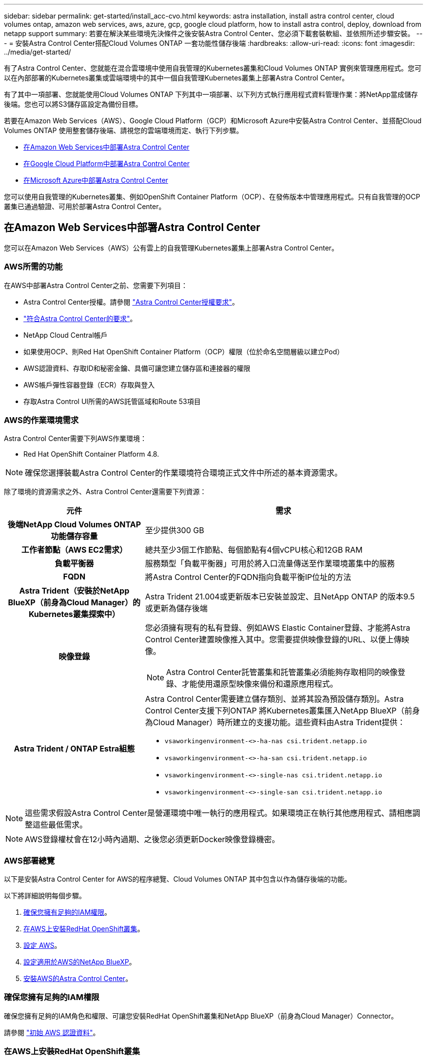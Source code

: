 ---
sidebar: sidebar 
permalink: get-started/install_acc-cvo.html 
keywords: astra installation, install astra control center, cloud volumes ontap, amazon web services, aws, azure, gcp, google cloud platform, how to install astra control, deploy, download from netapp support 
summary: 若要在解決某些環境先決條件之後安裝Astra Control Center、您必須下載套裝軟組、並依照所述步驟安裝。 
---
= 安裝Astra Control Center搭配Cloud Volumes ONTAP 一套功能性儲存後端
:hardbreaks:
:allow-uri-read: 
:icons: font
:imagesdir: ../media/get-started/


[role="lead"]
有了Astra Control Center、您就能在混合雲環境中使用自我管理的Kubernetes叢集和Cloud Volumes ONTAP 實例來管理應用程式。您可以在內部部署的Kubernetes叢集或雲端環境中的其中一個自我管理Kubernetes叢集上部署Astra Control Center。

有了其中一項部署、您就能使用Cloud Volumes ONTAP 下列其中一項部署、以下列方式執行應用程式資料管理作業：將NetApp當成儲存後端。您也可以將S3儲存區設定為備份目標。

若要在Amazon Web Services（AWS）、Google Cloud Platform（GCP）和Microsoft Azure中安裝Astra Control Center、並搭配Cloud Volumes ONTAP 使用整套儲存後端、請視您的雲端環境而定、執行下列步驟。

* <<在Amazon Web Services中部署Astra Control Center>>
* <<在Google Cloud Platform中部署Astra Control Center>>
* <<在Microsoft Azure中部署Astra Control Center>>


您可以使用自我管理的Kubernetes叢集、例如OpenShift Container Platform（OCP）、在發佈版本中管理應用程式。只有自我管理的OCP叢集已通過驗證、可用於部署Astra Control Center。



== 在Amazon Web Services中部署Astra Control Center

您可以在Amazon Web Services（AWS）公有雲上的自我管理Kubernetes叢集上部署Astra Control Center。



=== AWS所需的功能

在AWS中部署Astra Control Center之前、您需要下列項目：

* Astra Control Center授權。請參閱 link:../get-started/requirements.html["Astra Control Center授權要求"^]。
* link:../get-started/requirements.html["符合Astra Control Center的要求"^]。
* NetApp Cloud Central帳戶
* 如果使用OCP、則Red Hat OpenShift Container Platform（OCP）權限（位於命名空間層級以建立Pod）
* AWS認證資料、存取ID和秘密金鑰、具備可讓您建立儲存區和連接器的權限
* AWS帳戶彈性容器登錄（ECR）存取與登入
* 存取Astra Control UI所需的AWS託管區域和Route 53項目




=== AWS的作業環境需求

Astra Control Center需要下列AWS作業環境：

* Red Hat OpenShift Container Platform 4.8.



NOTE: 確保您選擇裝載Astra Control Center的作業環境符合環境正式文件中所述的基本資源需求。

除了環境的資源需求之外、Astra Control Center還需要下列資源：

[cols="1h,2a"]
|===
| 元件 | 需求 


| 後端NetApp Cloud Volumes ONTAP 功能儲存容量  a| 
至少提供300 GB



| 工作者節點（AWS EC2需求）  a| 
總共至少3個工作節點、每個節點有4個vCPU核心和12GB RAM



| 負載平衡器  a| 
服務類型「負載平衡器」可用於將入口流量傳送至作業環境叢集中的服務



| FQDN  a| 
將Astra Control Center的FQDN指向負載平衡IP位址的方法



| Astra Trident（安裝於NetApp BlueXP（前身為Cloud Manager）的Kubernetes叢集探索中）  a| 
Astra Trident 21.004或更新版本已安裝並設定、且NetApp ONTAP 的版本9.5或更新為儲存後端



| 映像登錄  a| 
您必須擁有現有的私有登錄、例如AWS Elastic Container登錄、才能將Astra Control Center建置映像推入其中。您需要提供映像登錄的URL、以便上傳映像。


NOTE: Astra Control Center託管叢集和託管叢集必須能夠存取相同的映像登錄、才能使用還原型映像來備份和還原應用程式。



| Astra Trident / ONTAP Estra組態  a| 
Astra Control Center需要建立儲存類別、並將其設為預設儲存類別。Astra Control Center支援下列ONTAP 將Kubernetes叢集匯入NetApp BlueXP（前身為Cloud Manager）時所建立的支援功能。這些資料由Astra Trident提供：

* `vsaworkingenvironment-<>-ha-nas               csi.trident.netapp.io`
* `vsaworkingenvironment-<>-ha-san               csi.trident.netapp.io`
* `vsaworkingenvironment-<>-single-nas           csi.trident.netapp.io`
* `vsaworkingenvironment-<>-single-san           csi.trident.netapp.io`


|===

NOTE: 這些需求假設Astra Control Center是營運環境中唯一執行的應用程式。如果環境正在執行其他應用程式、請相應調整這些最低需求。


NOTE: AWS登錄權杖會在12小時內過期、之後您必須更新Docker映像登錄機密。



=== AWS部署總覽

以下是安裝Astra Control Center for AWS的程序總覽、Cloud Volumes ONTAP 其中包含以作為儲存後端的功能。

以下將詳細說明每個步驟。

. <<確保您擁有足夠的IAM權限>>。
. <<在AWS上安裝RedHat OpenShift叢集>>。
. <<設定 AWS>>。
. <<設定適用於AWS的NetApp BlueXP>>。
. <<安裝AWS的Astra Control Center>>。




=== 確保您擁有足夠的IAM權限

確保您擁有足夠的IAM角色和權限、可讓您安裝RedHat OpenShift叢集和NetApp BlueXP（前身為Cloud Manager）Connector。

請參閱 https://docs.netapp.com/us-en/cloud-manager-setup-admin/concept-accounts-aws.html#initial-aws-credentials["初始 AWS 認證資料"^]。



=== 在AWS上安裝RedHat OpenShift叢集

在AWS上安裝RedHat OpenShift Container Platform叢集。

如需安裝指示、請參閱 https://docs.openshift.com/container-platform/4.8/installing/installing_aws/installing-aws-default.html["在OpenShift Container Platform的AWS上安裝叢集"^]。



=== 設定 AWS

接下來、設定AWS以建立虛擬網路、設定EC2運算執行個體、建立AWS S3儲存區、建立彈性容器登錄（ECR）以裝載Astra Control Center映像、然後將映像推送至此登錄。

請遵循AWS文件完成下列步驟。請參閱 https://docs.openshift.com/container-platform/4.8/installing/installing_aws/installing-aws-default.html["AWS安裝文件"^]。

. 建立AWS虛擬網路。
. 檢閱EC2運算執行個體。這可以是AWS中的裸機伺服器或VM。
. 如果執行個體類型尚未符合主節點和工作節點的Astra最低資源需求、請在AWS中變更執行個體類型以符合Astra需求。  請參閱 link:../get-started/requirements.html["Astra Control Center需求"^]。
. 建立至少一個AWS S3儲存區來儲存備份。
. 建立AWS彈性Container登錄（ECR）、以裝載所有的主動定速控制系統映像。
+

NOTE: 如果您未建立ECR、Astra Control Center將無法從含有Cloud Volumes ONTAP AWS後端的支援的叢集存取監控資料。此問題是因為您嘗試使用Astra Control Center探索及管理的叢集無法存取AWS ECR。

. 將Acc映像推送到您定義的登錄。



NOTE: AWS Elastic Container登錄（ECR）權杖會在12小時後過期、導致跨叢集複製作業失敗。從Cloud Volumes ONTAP 針對AWS設定的功能進行的功能區管理儲存後端時、就會發生此問題。若要修正此問題、請再次向ECR驗證、並產生新的秘密、讓複製作業順利恢復。

以下是AWS部署範例：

image:acc-cvo-aws2.png["此影像顯示Astra Control Center的範例Cloud Volumes ONTAP 、其中包含功能不實的部署"]



=== 設定適用於AWS的NetApp BlueXP

使用NetApp BlueXP（前身為Cloud Manager）建立工作區、新增AWS連接器、建立工作環境、以及匯入叢集。

請遵循BlueXP文件完成下列步驟。請參閱下列內容：

* https://docs.netapp.com/us-en/occm/task_getting_started_aws.html["開始使用Cloud Volumes ONTAP AWS的功能"^]。
* https://docs.netapp.com/us-en/occm/task_creating_connectors_aws.html#create-a-connector["使用BlueXP在AWS中建立連接器"^]


.步驟
. 將您的認證資料新增至BlueXP。
. 建立工作區。
. 新增AWS的連接器。選擇AWS做為供應商。
. 為您的雲端環境建立工作環境。
+
.. 位置：「 Amazon Web Services （ AWS ）」
.. 類型：Cloud Volumes ONTAP 「EHA」


. 匯入OpenShift叢集。叢集將連線至您剛建立的工作環境。
+
.. 選擇* K8s*>*叢集清單*>*叢集詳細資料*、即可檢視NetApp叢集詳細資料。
.. 請注意右上角的 Astra Trident 版本。
.. 請注意Cloud Volumes ONTAP 、顯示NetApp為資源配置程式的叢集儲存類別。
+
這會匯入您的Red Hat OpenShift叢集、並將其指派為預設儲存類別。您可以選取儲存類別。
Astra Trident 會在匯入和探索程序中自動安裝。



. 請注意此Cloud Volumes ONTAP 功能部署中的所有持續磁碟區和磁碟區。



TIP: 可作為單一節點或高可用度運作。Cloud Volumes ONTAP如果已啟用HA、請記下在AWS中執行的HA狀態和節點部署狀態。



=== 安裝AWS的Astra Control Center

遵循標準 link:../get-started/install_acc.html["Astra Control Center安裝說明"^]。


NOTE: AWS使用一般S3儲存區類型。



== 在Google Cloud Platform中部署Astra Control Center

您可以在Google Cloud Platform（GCP）公有雲上的自我管理Kubernetes叢集上部署Astra Control Center。



=== GCP的必備功能

在 GCP 中部署 Astra Control Center 之前、您需要下列項目：

* Astra Control Center授權。請參閱 link:../get-started/requirements.html["Astra Control Center授權要求"^]。
* link:../get-started/requirements.html["符合Astra Control Center的要求"^]。
* NetApp Cloud Central帳戶
* 如果使用 OCP 、請選擇 Red Hat OpenShift Container Platform （ OCP ） 4.10
* 如果使用OCP、則Red Hat OpenShift Container Platform（OCP）權限（位於命名空間層級以建立Pod）
* GCP服務帳戶具備權限、可讓您建立貯體和連接器




=== GCP 的營運環境需求


NOTE: 確保您選擇裝載Astra Control Center的作業環境符合環境正式文件中所述的基本資源需求。

除了環境的資源需求之外、Astra Control Center還需要下列資源：

[cols="1h,2a"]
|===
| 元件 | 需求 


| 後端NetApp Cloud Volumes ONTAP 功能儲存容量  a| 
至少提供300 GB



| 工作者節點（GCP運算需求）  a| 
總共至少3個工作節點、每個節點有4個vCPU核心和12GB RAM



| 負載平衡器  a| 
服務類型「負載平衡器」可用於將入口流量傳送至作業環境叢集中的服務



| FQDN（GCP DNS區域）  a| 
將Astra Control Center的FQDN指向負載平衡IP位址的方法



| Astra Trident（安裝於NetApp BlueXP（前身為Cloud Manager）的Kubernetes叢集探索中）  a| 
Astra Trident 21.004或更新版本已安裝並設定、且NetApp ONTAP 的版本9.5或更新為儲存後端



| 映像登錄  a| 
您必須擁有現有的私有登錄、例如Google Container登錄、才能將Astra Control Center建置映像推送至該登錄。您需要提供映像登錄的URL、以便上傳映像。


NOTE: 您必須啟用匿名存取、才能拉出還原映像進行備份。



| Astra Trident / ONTAP Estra組態  a| 
Astra Control Center需要建立儲存類別、並將其設為預設儲存類別。Astra Control Center支援下列ONTAP 將Kubernetes叢集匯入NetApp BlueXP時所建立的物件庫伯內特儲存類別。這些資料由Astra Trident提供：

* `vsaworkingenvironment-<>-ha-nas               csi.trident.netapp.io`
* `vsaworkingenvironment-<>-ha-san               csi.trident.netapp.io`
* `vsaworkingenvironment-<>-single-nas           csi.trident.netapp.io`
* `vsaworkingenvironment-<>-single-san           csi.trident.netapp.io`


|===

NOTE: 這些需求假設Astra Control Center是營運環境中唯一執行的應用程式。如果環境正在執行其他應用程式、請相應調整這些最低需求。



=== GCP 部署總覽

以下是將Astra Control Center安裝在GCP的自我管理OCP叢集上的程序總覽、Cloud Volumes ONTAP 其中包含以作儲存後端的功能。

以下將詳細說明每個步驟。

. <<在 GCP 上安裝 RedHat OpenShift 叢集>>。
. <<建立GCP專案和虛擬私有雲端>>。
. <<確保您擁有足夠的IAM權限>>。
. <<設定 GCP>>。
. <<為 GCP 設定 NetApp BlueXP>>。
. <<安裝Astra Control Center for GCP>>。




=== 在 GCP 上安裝 RedHat OpenShift 叢集

第一步是在GCP上安裝RedHat OpenShift叢集。

如需安裝指示、請參閱下列內容：

* https://access.redhat.com/documentation/en-us/openshift_container_platform/4.10/html-single/installing/index#installing-on-gcp["在GCP中安裝OpenShift叢集"^]
* https://cloud.google.com/iam/docs/creating-managing-service-accounts#creating_a_service_account["建立GCP服務帳戶"^]




=== 建立GCP專案和虛擬私有雲端

建立至少一個GCP專案和虛擬私有雲端（VPC）。


NOTE: OpenShift可能會建立自己的資源群組。此外、您也應該定義GCP VPC。請參閱OpenShift文件。

您可能想要建立平台叢集資源群組和目標應用程式OpenShift叢集資源群組。



=== 確保您擁有足夠的IAM權限

確保您擁有足夠的IAM角色和權限、可讓您安裝RedHat OpenShift叢集和NetApp BlueXP（前身為Cloud Manager）Connector。

請參閱 https://docs.netapp.com/us-en/cloud-manager-setup-admin/task-creating-connectors-gcp.html#setting-up-permissions["初始GCP認證與權限"^]。



=== 設定 GCP

接下來、設定GCP以建立VPC、設定運算執行個體、建立Google Cloud Object Storage、建立Google Container Register以裝載Astra Control Center映像、然後將映像推送至此登錄。

請依照 GCP 文件完成下列步驟。請參閱在GCP中安裝OpenShift叢集。

. 在您計畫用於具有CVO後端的OCP叢集的GCP中建立GCP專案和VPC。
. 檢閱運算執行個體。這可以是 GCP 中的裸機伺服器或 VM 。
. 如果執行個體類型尚未符合主要節點和工作節點的 Astra 最低資源需求、請在 GCP 中變更執行個體類型、以符合 Astra 需求。請參閱 link:../get-started/requirements.html["Astra Control Center需求"^]。
. 建立至少一個GCP雲端儲存庫來儲存備份。
. 建立儲存貯體存取所需的機密。
. 建立Google Container登錄、以裝載所有Astra Control Center映像。
. 設定所有Astra Control Center映像的Google Container登錄存取權、以供Docker推/拉。
+
範例：輸入下列指令碼、即可將Acc映像推送至此登錄：

+
[listing]
----
gcloud auth activate-service-account <service account email address>
--key-file=<GCP Service Account JSON file>
----
+
此指令碼需要Astra Control Center資訊清單檔案和Google Image登錄位置。

+
範例：

+
[listing]
----
manifestfile=astra-control-center-<version>.manifest
GCP_CR_REGISTRY=<target image repository>
ASTRA_REGISTRY=<source ACC image repository>

while IFS= read -r image; do
    echo "image: $ASTRA_REGISTRY/$image $GCP_CR_REGISTRY/$image"
    root_image=${image%:*}
    echo $root_image
    docker pull $ASTRA_REGISTRY/$image
    docker tag $ASTRA_REGISTRY/$image $GCP_CR_REGISTRY/$image
    docker push $GCP_CR_REGISTRY/$image
done < astra-control-center-22.04.41.manifest
----
. 設定DNS區域。




=== 為 GCP 設定 NetApp BlueXP

使用NetApp BlueXP（前身為Cloud Manager）建立工作區、將連接器新增至GCP、建立工作環境、以及匯入叢集。

請遵循BlueXP文件完成下列步驟。請參閱 https://docs.netapp.com/us-en/occm/task_getting_started_gcp.html["從GCP開始使用Cloud Volumes ONTAP"^]。

.開始之前
* 以所需的IAM權限和角色存取GCP服務帳戶


.步驟
. 將您的認證資料新增至BlueXP。請參閱 https://docs.netapp.com/us-en/cloud-manager-setup-admin/task-adding-gcp-accounts.html["新增GCP帳戶"^]。
. 新增 GCP 連接器。
+
.. 選擇「GCP」作為供應商。
.. 輸入GCP認證。請參閱 https://docs.netapp.com/us-en/cloud-manager-setup-admin/task-creating-connectors-gcp.html["從BlueXP在GCP中建立連接器"^]。
.. 確認連接器正在執行、並切換至該連接器。


. 為您的雲端環境建立工作環境。
+
.. 地點：「 GCP 」
.. 類型：Cloud Volumes ONTAP 「EHA」


. 匯入OpenShift叢集。叢集將連線至您剛建立的工作環境。
+
.. 選擇* K8s*>*叢集清單*>*叢集詳細資料*、即可檢視NetApp叢集詳細資料。
.. 請注意右上角的Trident版本。
.. 請注意Cloud Volumes ONTAP 、顯示「NetApp」為資源配置程式的叢集儲存類別。
+
這會匯入您的Red Hat OpenShift叢集、並將其指派為預設儲存類別。您可以選取儲存類別。
Astra Trident 會在匯入和探索程序中自動安裝。



. 請注意此Cloud Volumes ONTAP 功能部署中的所有持續磁碟區和磁碟區。



TIP: 可作為單一節點或高可用度（HA）運作。Cloud Volumes ONTAP如果 HA 已啟用、請注意 GCP 中執行的 HA 狀態和節點部署狀態。



=== 安裝Astra Control Center for GCP

遵循標準 link:../get-started/install_acc.html["Astra Control Center安裝說明"^]。


NOTE: GCP使用通用S3儲存區類型。

. 產生Docker祕密以擷取Astra Control Center安裝的映像：
+
[listing]
----
kubectl create secret docker-registry <secret name> --docker-server=<Registry location> --docker-username=_json_key --docker-password="$(cat <GCP Service Account JSON file>)" --namespace=pcloud
----




== 在Microsoft Azure中部署Astra Control Center

您可以將Astra Control Center部署在Microsoft Azure公有雲上的自我管理Kubernetes叢集上。



=== Azure的必備功能

在Azure中部署Astra Control Center之前、您需要下列項目：

* Astra Control Center授權。請參閱 link:../get-started/requirements.html["Astra Control Center授權要求"^]。
* link:../get-started/requirements.html["符合Astra Control Center的要求"^]。
* NetApp Cloud Central帳戶
* 如果使用OCP、Red Hat OpenShift Container Platform（OCP）4.8
* 如果使用OCP、則Red Hat OpenShift Container Platform（OCP）權限（位於命名空間層級以建立Pod）
* Azure認證、具備可讓您建立儲存區和連接器的權限




=== Azure的營運環境需求

確保您選擇裝載Astra Control Center的作業環境符合環境正式文件中所述的基本資源需求。

除了環境的資源需求之外、Astra Control Center還需要下列資源：

請參閱 link:../get-started/requirements.html["Astra Control Center營運環境需求"^]。

[cols="1h,2a"]
|===
| 元件 | 需求 


| 後端NetApp Cloud Volumes ONTAP 功能儲存容量  a| 
至少提供300 GB



| 工作者節點（Azure運算需求）  a| 
總共至少3個工作節點、每個節點有4個vCPU核心和12GB RAM



| 負載平衡器  a| 
服務類型「負載平衡器」可用於將入口流量傳送至作業環境叢集中的服務



| FQDN（Azure DNS區域）  a| 
將Astra Control Center的FQDN指向負載平衡IP位址的方法



| Astra Trident（安裝於NetApp BlueXP的Kubernetes叢集探索中）  a| 
Astra Trident 21.004或更新版本已安裝並設定、NetApp ONTAP 版本9.5或更新版本將作為儲存後端使用



| 映像登錄  a| 
您必須擁有現有的私有登錄、例如Azure Container登錄（ACR）、才能將Astra Control Center建置映像推送至該登錄。您需要提供映像登錄的URL、以便上傳映像。


NOTE: 您必須啟用匿名存取、才能拉出還原映像進行備份。



| Astra Trident / ONTAP Estra組態  a| 
Astra Control Center需要建立儲存類別、並將其設為預設儲存類別。Astra Control Center支援下列ONTAP 將Kubernetes叢集匯入NetApp BlueXP時所建立的物件庫伯內特儲存類別。這些資料由Astra Trident提供：

* `vsaworkingenvironment-<>-ha-nas               csi.trident.netapp.io`
* `vsaworkingenvironment-<>-ha-san               csi.trident.netapp.io`
* `vsaworkingenvironment-<>-single-nas           csi.trident.netapp.io`
* `vsaworkingenvironment-<>-single-san           csi.trident.netapp.io`


|===

NOTE: 這些需求假設Astra Control Center是營運環境中唯一執行的應用程式。如果環境正在執行其他應用程式、請相應調整這些最低需求。



=== Azure部署總覽

以下是安裝Astra Control Center for Azure的程序總覽。

以下將詳細說明每個步驟。

. <<在Azure上安裝RedHat OpenShift叢集>>。
. <<建立Azure資源群組>>。
. <<確保您擁有足夠的IAM權限>>。
. <<設定Azure>>。
. <<設定適用於Azure的NetApp BlueXP（前身為Cloud Manager）>>。
. <<安裝及設定Azure的Astra Control Center>>。




=== 在Azure上安裝RedHat OpenShift叢集

第一步是在Azure上安裝RedHat OpenShift叢集。

如需安裝指示、請參閱下列內容：

* https://docs.openshift.com/container-platform/4.8/installing/installing_azure/preparing-to-install-on-azure.html["在Azure上安裝OpenShift叢集"^]。
* https://docs.openshift.com/container-platform/4.8/installing/installing_azure/installing-azure-account.html#installing-azure-account["安裝Azure帳戶"^]。




=== 建立Azure資源群組

建立至少一個Azure資源群組。


NOTE: OpenShift可能會建立自己的資源群組。此外、您也應該定義Azure資源群組。  請參閱OpenShift文件。

您可能想要建立平台叢集資源群組和目標應用程式OpenShift叢集資源群組。



=== 確保您擁有足夠的IAM權限

確保您擁有足夠的IAM角色和權限、可讓您安裝RedHat OpenShift叢集和NetApp BlueXP Connector。

請參閱 https://docs.netapp.com/us-en/cloud-manager-setup-admin/concept-accounts-azure.html["Azure 認證與權限"^]。



=== 設定Azure

接下來、設定Azure以建立虛擬網路、設定運算執行個體、建立Azure Blob容器、建立Azure Container Register（ACR）來裝載Astra Control Center映像、然後將映像推送至此登錄。

請依照Azure文件完成下列步驟。請參閱 https://docs.openshift.com/container-platform/4.8/installing/installing_azure/preparing-to-install-on-azure.html["在Azure上安裝OpenShift叢集"^]。

. 建立Azure虛擬網路。
. 檢閱運算執行個體。這可以是Azure中的裸機伺服器或VM。
. 如果執行個體類型尚未符合主節點和工作節點的Astra最低資源需求、請變更Azure中的執行個體類型以符合Astra要求。  請參閱 link:../get-started/requirements.html["Astra Control Center需求"^]。
. 建立至少一個Azure Blob容器來儲存備份。
. 建立儲存帳戶。您需要儲存帳戶來建立容器、以便在Astra Control Center中作為儲存庫。
. 建立儲存貯體存取所需的機密。
. 建立Azure Container登錄（ACR）、以裝載所有Astra Control Center映像。
. 設定Docker推/拉所有Astra Control Center影像的ACR存取。
. 輸入下列指令碼、將Acc映像推入此登錄：
+
[listing]
----
az acr login -n <AZ ACR URL/Location>
This script requires ACC manifest file and your Azure ACR location.
----
+
*範例*：

+
[listing]
----
manifestfile=astra-control-center-<version>.manifest
AZ_ACR_REGISTRY=<target image repository>
ASTRA_REGISTRY=<source ACC image repository>

while IFS= read -r image; do
    echo "image: $ASTRA_REGISTRY/$image $AZ_ACR_REGISTRY/$image"
    root_image=${image%:*}
    echo $root_image
    docker pull $ASTRA_REGISTRY/$image
    docker tag $ASTRA_REGISTRY/$image $AZ_ACR_REGISTRYY/$image
    docker push $AZ_ACR_REGISTRY/$image
done < astra-control-center-22.04.41.manifest
----
. 設定DNS區域。




=== 設定適用於Azure的NetApp BlueXP（前身為Cloud Manager）

使用BlueXP（前身為Cloud Manager）建立工作區、將連接器新增至Azure、建立工作環境、以及匯入叢集。

請遵循BlueXP文件完成下列步驟。請參閱 https://docs.netapp.com/us-en/occm/task_getting_started_azure.html["Azure中的BlueXP入門指南"^]。

.開始之前
以所需的IAM權限和角色存取Azure帳戶

.步驟
. 將您的認證資料新增至BlueXP。
. 新增Azure連接器。請參閱 https://mysupport.netapp.com/site/info/cloud-manager-policies["BlueXP原則"^]。
+
.. 選擇* Azure *作為供應商。
.. 輸入Azure認證資料、包括應用程式ID、用戶端機密和目錄（租戶）ID。
+
請參閱 https://docs.netapp.com/us-en/occm/task_creating_connectors_azure.html["從BlueXPr在Azure中建立連接器"^]。



. 確認連接器正在執行、並切換至該連接器。
+
image:acc-cvo-azure-connectors.png["此圖顯示了BlueXP中的連接器"]

. 為您的雲端環境建立工作環境。
+
.. 位置：「Microsoft Azure」。
.. 輸入：Cloud Volumes ONTAP 「EHA」。


+
image:acc-cvo-azure-working-environment.png["此圖顯示了BlueXP中的工作環境位置"]

. 匯入OpenShift叢集。叢集將連線至您剛建立的工作環境。
+
.. 選擇* K8s*>*叢集清單*>*叢集詳細資料*、即可檢視NetApp叢集詳細資料。
+
image:acc-cvo-azure-connected.png["此影像顯示在BlueXP中匯入的叢集"]

.. 請注意右上角的 Astra Trident 版本。
.. 請注意Cloud Volumes ONTAP 、顯示NetApp為資源配置程式的叢集儲存類別。


+
這會匯入您的Red Hat OpenShift叢集、並指派預設的儲存類別。您可以選取儲存類別。
Astra Trident 會在匯入和探索程序中自動安裝。

. 請注意此Cloud Volumes ONTAP 功能部署中的所有持續磁碟區和磁碟區。
. 可作為單一節點或高可用度運作。Cloud Volumes ONTAP如果已啟用HA、請記下Azure中執行的HA狀態和節點部署狀態。




=== 安裝及設定Azure的Astra Control Center

使用標準安裝Astra Control Center link:../get-started/install_acc.html["安裝說明"^]。

使用Astra Control Center新增Azure儲存庫。請參閱 link:../get-started/setup_overview.html["設定Astra Control Center並新增鏟斗"^]。
